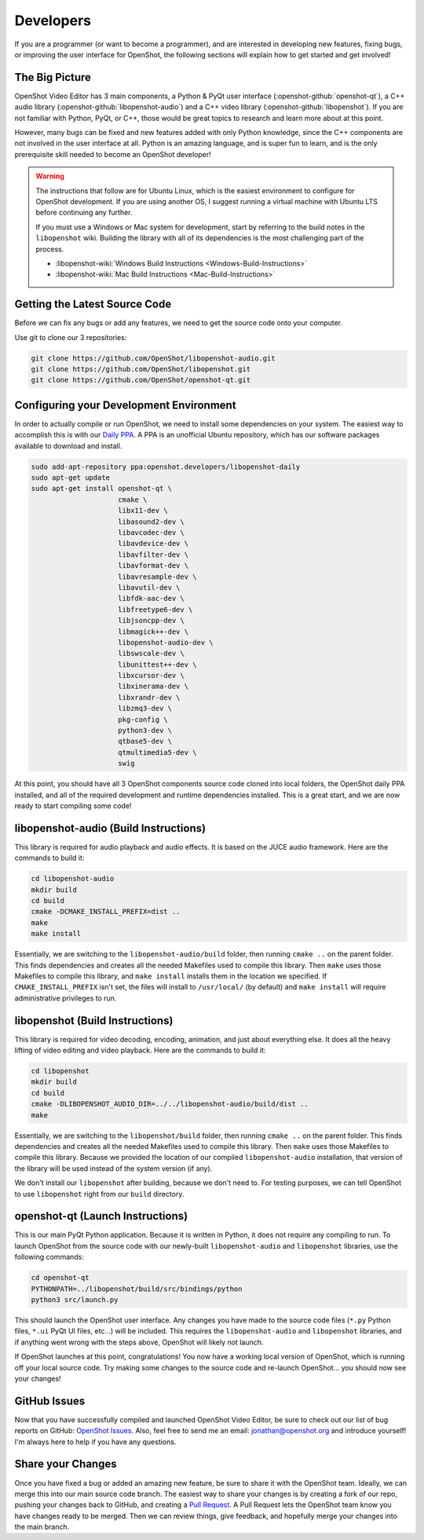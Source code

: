 .. Copyright (c) 2008-2020 OpenShot Studios, LLC
 (http://www.openshotstudios.com). This file is part of
 OpenShot Video Editor (http://www.openshot.org), an open-source project
 dedicated to delivering high quality video editing and animation solutions
 to the world.

.. OpenShot Video Editor is free software: you can redistribute it and/or modify
 it under the terms of the GNU General Public License as published by
 the Free Software Foundation, either version 3 of the License, or
 (at your option) any later version.

.. OpenShot Video Editor is distributed in the hope that it will be useful,
 but WITHOUT ANY WARRANTY; without even the implied warranty of
 MERCHANTABILITY or FITNESS FOR A PARTICULAR PURPOSE.  See the
 GNU General Public License for more details.

.. You should have received a copy of the GNU General Public License
 along with OpenShot Library.  If not, see <http://www.gnu.org/licenses/>.

Developers
==========

If you are a programmer (or want to become a programmer), and are interested in
developing new features, fixing bugs, or improving the user interface for OpenShot,
the following sections will explain how to get started and get involved!

The Big Picture
---------------
OpenShot Video Editor has 3 main components, a Python & PyQt user interface
(:openshot-github:`openshot-qt`), a C++ audio library
(:openshot-github:`libopenshot-audio`) and a C++ video library
(:openshot-github:`libopenshot`). If you are not familiar with Python,
PyQt, or C++, those would be great topics to research and learn more about at this point.

However, many bugs can be fixed and new features added with only Python knowledge, since the C++
components are not involved in the user interface at all. Python is an amazing language, and
is super fun to learn, and is the only prerequisite skill needed to become an OpenShot
developer!

.. warning::

    The instructions that follow are for Ubuntu Linux,
    which is the easiest environment to configure for OpenShot development.
    If you are using another OS,
    I suggest running a virtual machine with Ubuntu LTS before continuing any further.

    If you must use a Windows or Mac system for development,
    start by referring to the build notes in the ``libopenshot`` wiki.
    Building the library with all of its dependencies is the most challenging part of the process.
    
    * :libopenshot-wiki:`Windows Build Instructions <Windows-Build-Instructions>`
    * :libopenshot-wiki:`Mac Build Instructions <Mac-Build-Instructions>`

Getting the Latest Source Code
------------------------------
Before we can fix any bugs or add any features, we need to get the source code onto your
computer.

Use git to clone our 3 repositories:

.. code-block:: bash

   git clone https://github.com/OpenShot/libopenshot-audio.git
   git clone https://github.com/OpenShot/libopenshot.git
   git clone https://github.com/OpenShot/openshot-qt.git

Configuring your Development Environment
-----------------------------------------
In order to actually compile or run OpenShot, we need to install some dependencies on your system. The
easiest way to accomplish this is with our `Daily PPA <https://www.openshot.org/ppa/>`_. A PPA is an
unofficial Ubuntu repository, which has our software packages available to download and install.

.. code-block:: bash

   sudo add-apt-repository ppa:openshot.developers/libopenshot-daily
   sudo apt-get update
   sudo apt-get install openshot-qt \
                        cmake \
                        libx11-dev \
                        libasound2-dev \
                        libavcodec-dev \
                        libavdevice-dev \
                        libavfilter-dev \
                        libavformat-dev \
                        libavresample-dev \
                        libavutil-dev \
                        libfdk-aac-dev \
                        libfreetype6-dev \
                        libjsoncpp-dev \
                        libmagick++-dev \
                        libopenshot-audio-dev \
                        libswscale-dev \
                        libunittest++-dev \
                        libxcursor-dev \
                        libxinerama-dev \
                        libxrandr-dev \
                        libzmq3-dev \
                        pkg-config \
                        python3-dev \
                        qtbase5-dev \
                        qtmultimedia5-dev \
                        swig

At this point, you should have all 3 OpenShot components source code cloned into local folders, the OpenShot
daily PPA installed, and all of the required development and runtime dependencies installed. This is a
great start, and we are now ready to start compiling some code!

libopenshot-audio (Build Instructions)
--------------------------------------
This library is required for audio playback and audio effects.
It is based on the JUCE audio framework.
Here are the commands to build it:

.. code-block:: bash

   cd libopenshot-audio
   mkdir build
   cd build
   cmake -DCMAKE_INSTALL_PREFIX=dist ..
   make
   make install

Essentially, we are switching to the ``libopenshot-audio/build`` folder,
then running ``cmake ..`` on the parent folder.
This finds dependencies and creates all the needed Makefiles used to compile this library.
Then ``make`` uses those Makefiles to compile this library,
and ``make install`` installs them in the location we specified.
If ``CMAKE_INSTALL_PREFIX`` isn't set, the files will install to ``/usr/local/`` (by default) and ``make install`` will require administrative privileges to run.

libopenshot (Build Instructions)
--------------------------------
This library is required for video decoding, encoding, animation, and just about everything else.
It does all the heavy lifting of video editing and video playback.
Here are the commands to build it:

.. code-block:: bash

   cd libopenshot
   mkdir build
   cd build
   cmake -DLIBOPENSHOT_AUDIO_DIR=../../libopenshot-audio/build/dist ..
   make

Essentially, we are switching to the ``libopenshot/build`` folder,
then running ``cmake ..`` on the parent folder.
This finds dependencies and creates all the needed Makefiles used to compile this library.
Then ``make`` uses those Makefiles to compile this library.
Because we provided the location of our compiled ``libopenshot-audio`` installation,
that version of the library will be used instead of the system version (if any).

We don't install our ``libopenshot`` after building, because we don't need to.
For testing purposes, we can tell OpenShot to use ``libopenshot`` right from our ``build`` directory.

openshot-qt (Launch Instructions)
---------------------------------
This is our main PyQt Python application.
Because it is written in Python, it does not require any compiling to run.
To launch OpenShot from the source code with our newly-built
``libopenshot-audio`` and ``libopenshot`` libraries, use the following commands:

.. code-block:: bash

   cd openshot-qt
   PYTHONPATH=../libopenshot/build/src/bindings/python
   python3 src/launch.py

This should launch the OpenShot user interface.
Any changes you have made to the source code files
(``*.py`` Python files, ``*.ui`` PyQt UI files, etc...) will be included.
This requires the ``libopenshot-audio`` and ``libopenshot`` libraries,
and if anything went wrong with the steps above, OpenShot will likely not launch.

If OpenShot launches at this point, congratulations!
You now have a working local version of OpenShot, which is running off your local source code.
Try making some changes to the source code and re-launch OpenShot...
you should now see your changes!

GitHub Issues
-------------
Now that you have successfully compiled and launched OpenShot Video Editor,
be sure to check out our list of bug reports on GitHub: `OpenShot Issues`_.
Also, feel free to send me an email:
`jonathan@openshot.org <mailto:jonathan@openshot.org>`_ and introduce yourself!
I'm always here to help if you have any questions.

Share your Changes
------------------
Once you have fixed a bug or added an amazing new feature, be sure to share it with the OpenShot team.
Ideally, we can merge this into our main source code branch.
The easiest way to share your changes is by creating a fork of our repo,
pushing your changes back to GitHub, and creating a `Pull Request`_.
A Pull Request lets the OpenShot team know you have changes ready to be merged.
Then we can review things, give feedback, and hopefully merge your changes into the main branch.

.. _Pull Request: https://help.github.com/en/github/collaborating-with-issues-and-pull-requests/proposing-changes-to-your-work-with-pull-requests
.. _OpenShot Issues: https://github.com/OpenShot/openshot-qt/issues/
